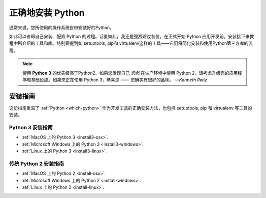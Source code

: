 .. _installation:

正确地安装 Python
==========================

.. image:: https://farm5.staticflickr.com/4303/36137232412_fdcb0f84eb_k_d.jpg

通常来说，您所使用的操作系统自带安装好的Python。

如此可以省却自己安装、配置 Python 的过程。话虽如此，我还是强烈建议各位，在正式开始 Python 应用开发前，安装接下来教程中所介绍的工具和库。特别要提到如 setuptools, pip和 virtualenv这样的工具——它们将简化安装和使用Python第三方库的流程。

.. note:: 使用 **Python 3** 的优先级高于Python2。如果您发现自己 *仍然* 在生产环境中使用 Python 2，请考虑升级您的应用程序和基础设施。如果您正在使用 Python 3，恭喜您 —— 您确实有很好的品味。
  —*Kenneth Reitz*


安装指南
-------------------

这份指南重温了 :ref:`Python <which-python>` 作为开发工具的正确安装方法，也包括 setuptools, pip 和 virtualenv 等工具的安装。

Python 3 安装指南
////////////////////////////

- :ref:`MacOS 上的 Python 3 <install3-osx>`.
- :ref:`Microsoft Windows 上的 Python 3 <install3-windows>`.
- :ref:`Linux 上的 Python 3 <install3-linux>`.

传统 Python 2 安装指南
///////////////////////////////////

- :ref:`MacOS 上的 Python 2 <install-osx>`.
- :ref:`Microsoft Windows 上的 Python 2 <install-windows>`.
- :ref:`Linux 上的 Python 2 <install-linux>`.
